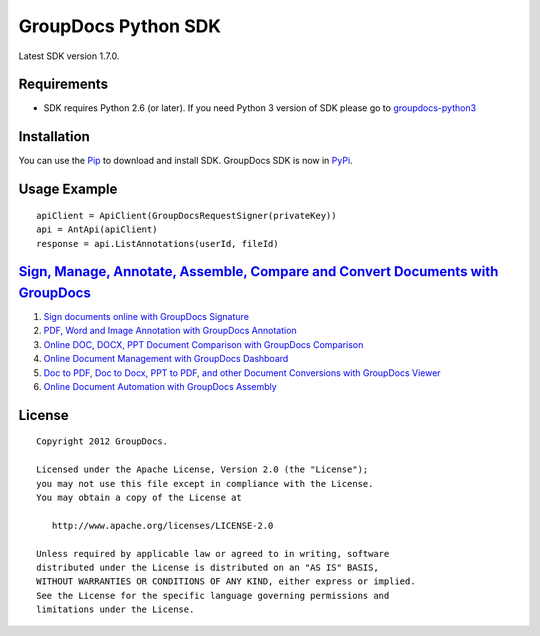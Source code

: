 GroupDocs Python SDK |Build Status|_
####################################

Latest SDK version 1.7.0.

Requirements
************

-  SDK requires Python 2.6 (or later). If you need Python 3 version of
   SDK please go to `groupdocs-python3`_

Installation
************

You can use the `Pip`_ to download and install SDK. GroupDocs SDK is now
in `PyPi`_.

Usage Example
*************

::

    apiClient = ApiClient(GroupDocsRequestSigner(privateKey))
    api = AntApi(apiClient)
    response = api.ListAnnotations(userId, fileId)

`Sign, Manage, Annotate, Assemble, Compare and Convert Documents with GroupDocs`_
*********************************************************************************

1. `Sign documents online with GroupDocs Signature`_
2. `PDF, Word and Image Annotation with GroupDocs Annotation`_
3. `Online DOC, DOCX, PPT Document Comparison with GroupDocs
   Comparison`_
4. `Online Document Management with GroupDocs Dashboard`_
5. `Doc to PDF, Doc to Docx, PPT to PDF, and other Document Conversions
   with GroupDocs Viewer`_
6. `Online Document Automation with GroupDocs Assembly`_

License
*******

::

    Copyright 2012 GroupDocs.

    Licensed under the Apache License, Version 2.0 (the "License");
    you may not use this file except in compliance with the License.
    You may obtain a copy of the License at

       http://www.apache.org/licenses/LICENSE-2.0

    Unless required by applicable law or agreed to in writing, software
    distributed under the License is distributed on an "AS IS" BASIS,
    WITHOUT WARRANTIES OR CONDITIONS OF ANY KIND, either express or implied.
    See the License for the specific language governing permissions and
    limitations under the License.

.. _Build Status: http://travis-ci.org/groupdocs/groupdocs-python
.. _groupdocs-python3: https://github.com/groupdocs/groupdocs-python3
.. _Pip: http://www.pip-installer.org/
.. _PyPi: http://pypi.python.org/pypi/groupdocs-python
.. _Sign, Manage, Annotate, Assemble, Compare and Convert Documents with GroupDocs: http://groupdocs.com
.. _Sign documents online with GroupDocs Signature: http://groupdocs.com/apps/signature
.. _PDF, Word and Image Annotation with GroupDocs Annotation: http://groupdocs.com/apps/annotation
.. _Online DOC, DOCX, PPT Document Comparison with GroupDocs Comparison: http://groupdocs.com/apps/comparison
.. _Online Document Management with GroupDocs Dashboard: http://groupdocs.com/apps/dashboard
.. _Doc to PDF, Doc to Docx, PPT to PDF, and other Document Conversions with GroupDocs Viewer: http://groupdocs.com/apps/viewer
.. _Online Document Automation with GroupDocs Assembly: http://groupdocs.com/apps/assembly

.. |Build Status| image:: https://secure.travis-ci.org/groupdocs/groupdocs-python.png